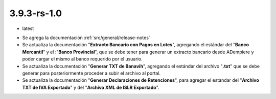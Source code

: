 .. _documento/versión-3-9-3-rs-1-0:

**3.9.3-rs-1.0**
================

.. data:: Soporte a Versiones:

- latest

.. data:: Novedades:

- Se agrega la documentación :ref:`src/general/release-notes`

- Se actualiza la documentación "**Extracto Bancario con Pagos en Lotes**", agregando el estándar del "**Banco Mercantil**" y el :"**Banco Provincial**", que se debe tener para generar un extracto bancario desde ADempiere y poder cargar el mismo al banco requerido por el usuario. 

- Se actualiza la documentación "**Generar TXT de Banavih**", agregando el estándar del archivo "**.txt**" que se debe generar para posteriormente proceder a subir el archivo al portal.

- Se actualiza la documentación "**Generar Declaraciones de Retenciones**", para agregar el estandar del "**Archivo TXT de IVA Exportado**" y del "**Archivo XML de ISLR Exportado**".

